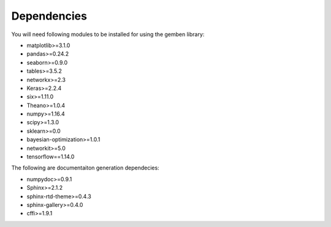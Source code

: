 ########################
Dependencies
########################

You will need following modules to be installed for using the gemben library:

* matplotlib>=3.1.0
* pandas>=0.24.2
* seaborn>=0.9.0
* tables>=3.5.2
* networkx>=2.3
* Keras>=2.2.4
* six>=1.11.0
* Theano>=1.0.4
* numpy>=1.16.4
* scipy>=1.3.0
* sklearn>=0.0
* bayesian-optimization>=1.0.1
* networkit>=5.0
* tensorflow==1.14.0

The following are documentaiton generation dependecies:

* numpydoc>=0.9.1
* Sphinx>=2.1.2
* sphinx-rtd-theme>=0.4.3
* sphinx-gallery>=0.4.0
* cffi>=1.9.1